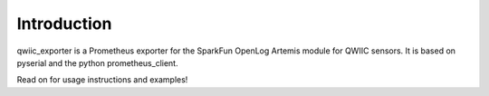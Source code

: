 Introduction
============

qwiic_exporter is a Prometheus exporter for the SparkFun OpenLog Artemis module for QWIIC sensors. It is based on pyserial and the python prometheus_client.

Read on for usage instructions and examples!

